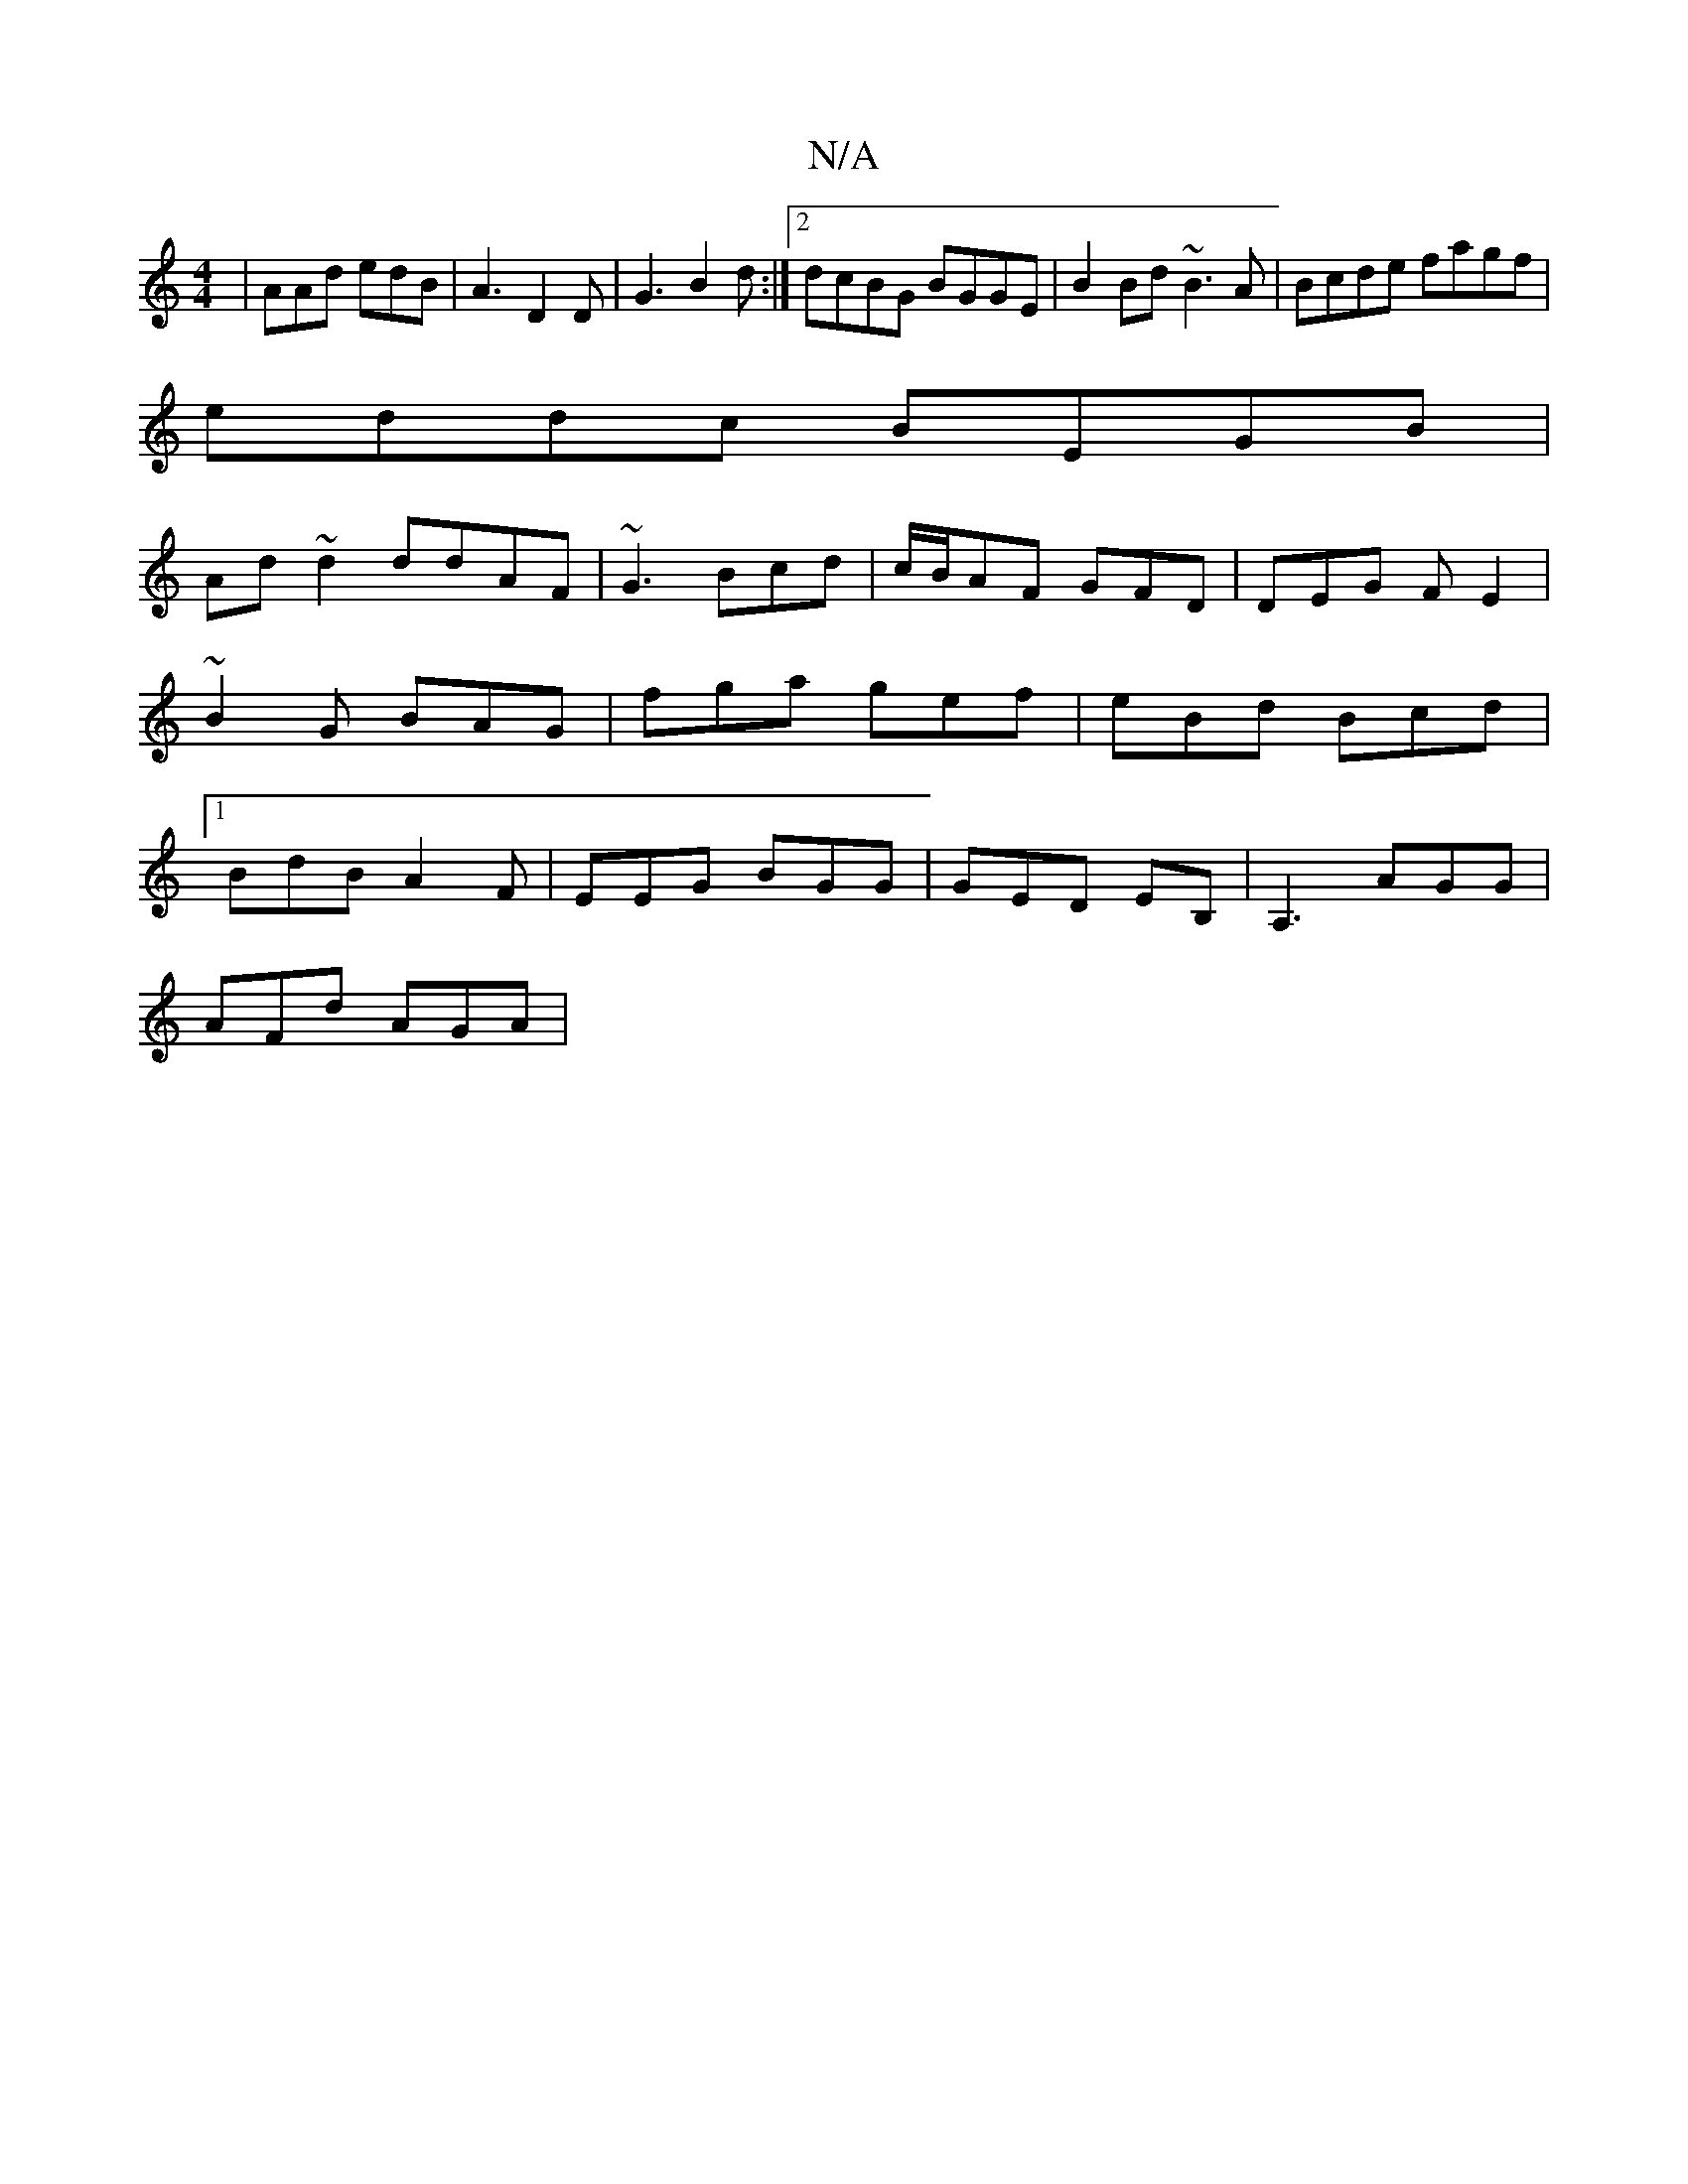 X:1
T:N/A
M:4/4
R:N/A
K:Cmajor
 | AAd edB | A3 D2D | G3 B2d :|2 dcBG BGGE|B2 Bd ~B3A|Bcde fagf|
eddc BEGB|
Ad~d2 ddAF|~G3 Bcd | c/B/AF GFD |DEG FE2|~B2G BAG | fga gef | eBd Bcd |1 BdB A2F | EEG BGG | GED EB, | A,3 AGG |
AFd AGA |1 